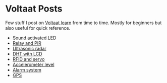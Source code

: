 * Voltaat Posts
  Few stuff I post on [[https://www.learn.voltaat.com/][Voltaat learn]] from time to time. Mostly for beginners but also useful for quick reference.

  - [[./1-sound][Sound activated LED]]
  - [[./2-pirrelay][Relay and PIR]]
  - [[./4-radar][Ultrasonic radar]]
  - [[./5-dht][DHT with LCD]]
  - [[./6-rfid][RFID and servo]]
  - [[./7-level][Accelerometer level]]
  - [[./8-alarm][Alarm system]]
  - [[./9-gps][GPS]]
